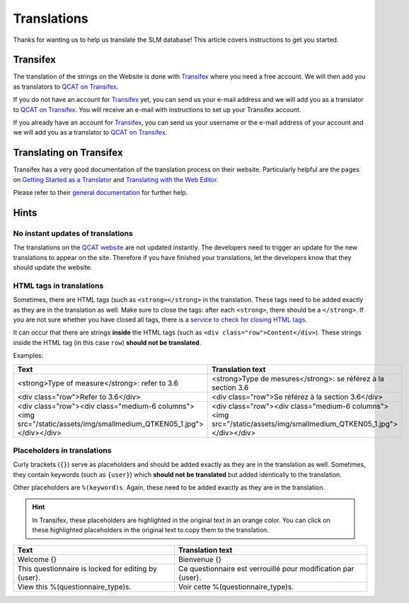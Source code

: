 Translations
============

Thanks for wanting us to help us translate the SLM database! This article covers
instructions to get you started.


Transifex
---------

The translation of the strings on the Website is done with `Transifex`_ where
you need a free account. We will then add you as translators to
`QCAT on Transifex`_.

If you do not have an account for `Transifex`_ yet, you can send us your e-mail
address and we will add you as a translator to `QCAT on Transifex`_. You will
receive an e-mail with instructions to set up your Transifex account.

If you already have an account for `Transifex`_, you can send us your username
or the e-mail address of your account and we will add you as a translator to
`QCAT on Transifex`_.


Translating on Transifex
------------------------

Transifex has a very good documentation of the translation process on their
website. Particularly helpful are the pages on
`Getting Started as a Translator`_ and `Translating with the Web Editor`_.

Please refer to their `general documentation`_ for further help.


Hints
-----

No instant updates of translations
..................................

The translations on the `QCAT website`_ are not updated instantly. The
developers need to trigger an update for the new translations to appear on the
site. Therefore if you have finished your translations, let the developers know
that they should update the website.

HTML tags in translations
.........................

Sometimes, there are HTML tags (such as ``<strong></strong>`` in the
translation. These tags need to be added exactly as they are in the translation
as well. Make sure to close the tags: after each ``<strong>``, there should be a
``</strong>``. If you are not sure whether you have closed all tags, there is a
`service to check for closing HTML tags`_.

It can occur that there are strings **inside** the HTML tags
(such as ``<div class="row">Content</div>``). These strings inside the HTML tag
(in this case ``row``) **should not be translated**.

Examples:

+---------------------------------------------------------------------------------------------------------------------+---------------------------------------------------------------------------------------------------------------------+
| Text                                                                                                                | Translation text                                                                                                    |
+=====================================================================================================================+=====================================================================================================================+
| <strong>Type of measure</strong>: refer to 3.6                                                                      | <strong>Type de mesures</strong>: se référez à la section 3.6                                                       |
+---------------------------------------------------------------------------------------------------------------------+---------------------------------------------------------------------------------------------------------------------+
| <div class="row">Refer to 3.6</div>                                                                                 | <div class="row">Se référez à la section 3.6</div>                                                                  |
+---------------------------------------------------------------------------------------------------------------------+---------------------------------------------------------------------------------------------------------------------+
| <div class="row"><div class="medium-6 columns"><img src="/static/assets/img/smallmedium_QTKEN05_1.jpg"></div></div> | <div class="row"><div class="medium-6 columns"><img src="/static/assets/img/smallmedium_QTKEN05_1.jpg"></div></div> |
+---------------------------------------------------------------------------------------------------------------------+---------------------------------------------------------------------------------------------------------------------+


Placeholders in translations
............................

Curly brackets (``{}``) serve as placeholders and should be added exactly as
they are in the translation as well. Sometimes, they contain keywords (such as
``{user}``) which **should not be translated** but added identically to the
translation.

Other placeholders are ``%(keyword)s``. Again, these need to be added exactly as
they are in the translation.

.. hint::
    In Transifex, these placeholders are highlighted in the original text in an
    orange color. You can click on these highlighted placeholders in the original
    text to copy them to the translation.

+-----------------------------------------------------+---------------------------------------------------------------+
| Text                                                | Translation text                                              |
+=====================================================+===============================================================+
| Welcome {}                                          | Bienvenue {}                                                  |
+-----------------------------------------------------+---------------------------------------------------------------+
| This questionnaire is locked for editing by {user}. | Ce questionnaire est verrouillé pour modification par {user}. |
+-----------------------------------------------------+---------------------------------------------------------------+
| View this %(questionnaire_type)s.                   | Voir cette %(questionnaire_type)s.                            |
+-----------------------------------------------------+---------------------------------------------------------------+


.. _Transifex: https://www.transifex.com/
.. _QCAT on Transifex: https://www.transifex.com/university-of-bern-cde/qcat
.. _Getting Started as a Translator: https://docs.transifex.com/getting-started/translators
.. _Translating with the Web Editor: https://docs.transifex.com/translation/translating-with-the-web-editor
.. _general documentation: https://docs.transifex.com/
.. _QCAT website: https://qcat.wocat.net
.. _service to check for closing HTML tags: https://www.aliciaramirez.com/closing-tags-checker/
